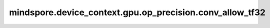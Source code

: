 mindspore.device_context.gpu.op_precision.conv_allow_tf32
=========================================================

.. py:function:: mindspore.device_context.gpu.op_precision.conv_allow_tf32(value)

    是否开启卷积在cuDNN下的TF32张量核计算。
    详细信息请查看 `nvidia关于CUBLAS_COMPUTE_32F_FAST_TF32的说明 <https://docs.nvidia.com/cuda/cublas/index.html>`_。

    参数：
        - **value** (bool) - 是否开启卷积在cuDNN下的TF32张量核计算。如未配置，框架默认为 ``True`` 。

    支持平台：
        ``GPU``